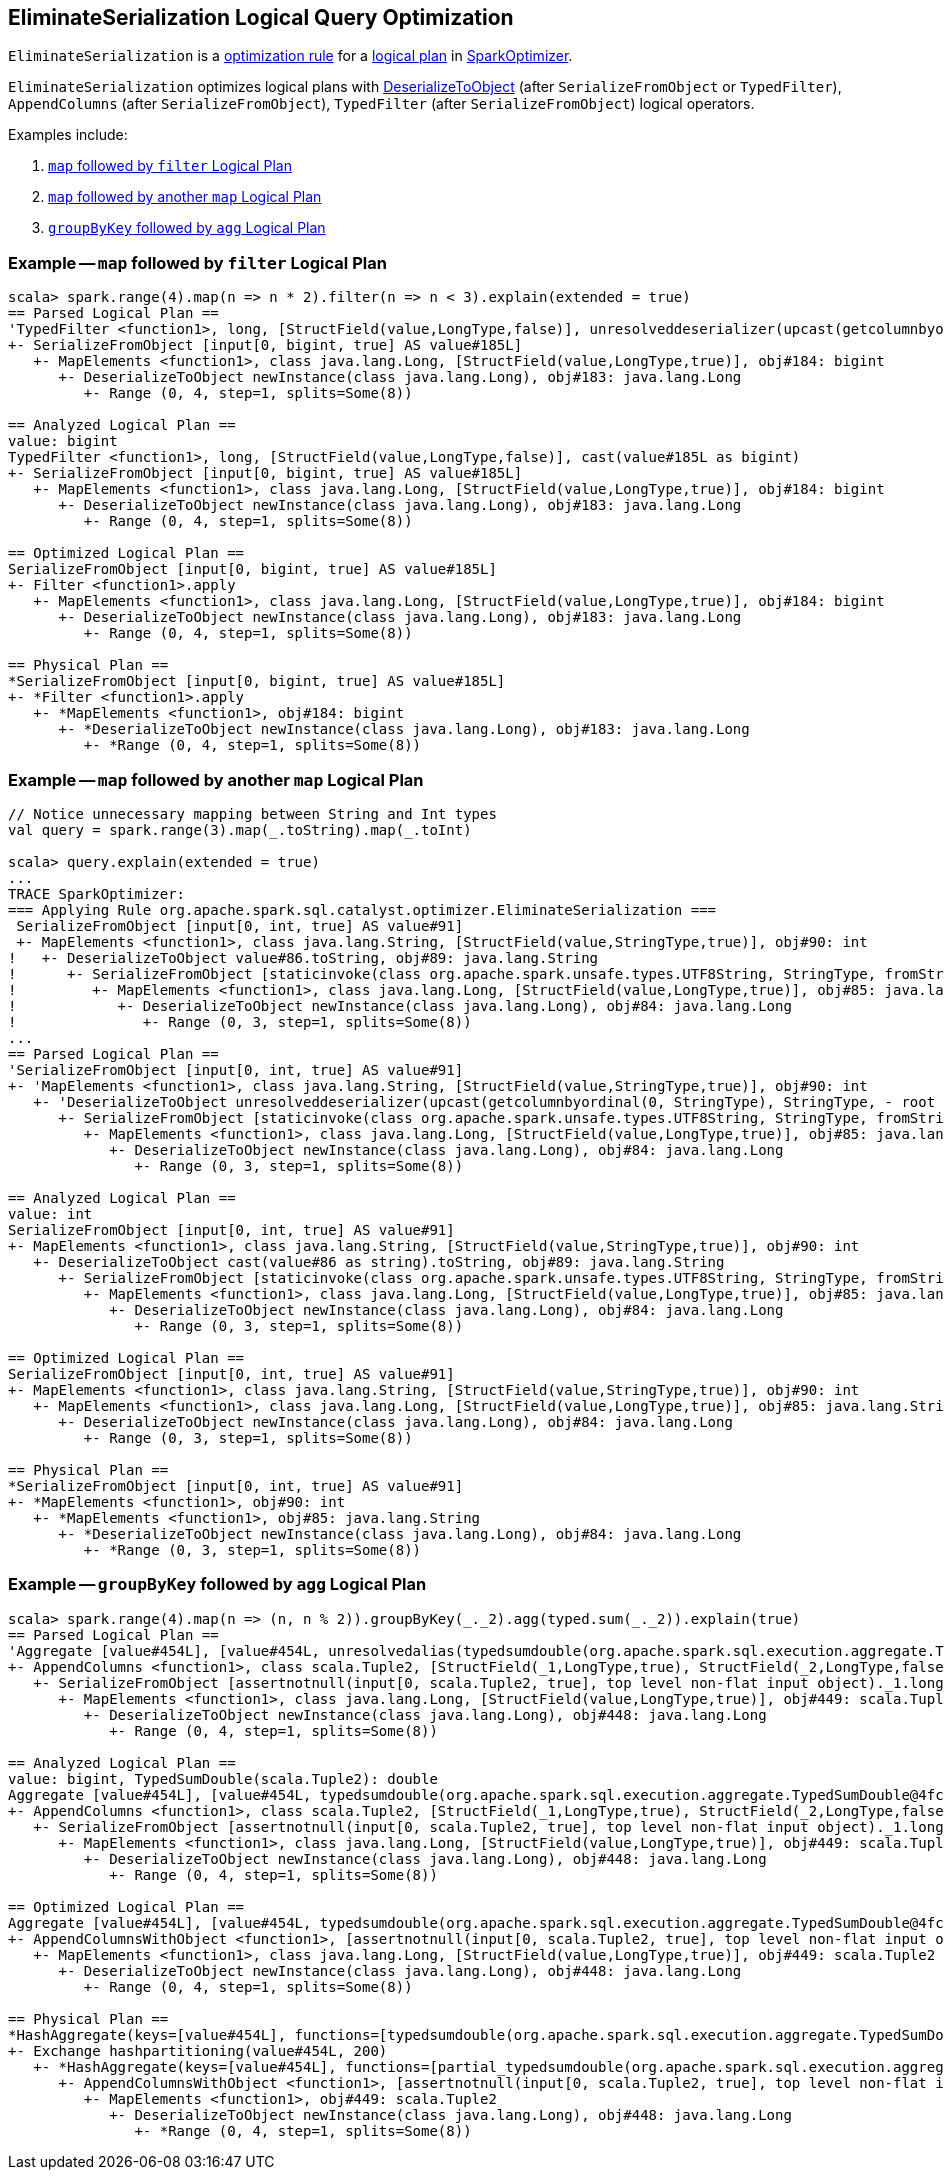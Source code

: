 == [[EliminateSerialization]] EliminateSerialization Logical Query Optimization

`EliminateSerialization` is a link:spark-sql-Analyzer.adoc#Rule[optimization rule] for a link:spark-sql-LogicalPlan.adoc[logical plan] in link:spark-sql-SparkOptimizer.adoc[SparkOptimizer].

`EliminateSerialization` optimizes logical plans with link:spark-sql-LogicalPlan-DeserializeToObject.adoc[DeserializeToObject] (after `SerializeFromObject` or `TypedFilter`), `AppendColumns` (after `SerializeFromObject`), `TypedFilter` (after `SerializeFromObject`) logical operators.

Examples include:

1. <<example-map-filter, `map` followed by `filter` Logical Plan>>
2. <<example-map-map, `map` followed by another `map` Logical Plan>>
3. <<example-groupByKey-agg, `groupByKey` followed by `agg` Logical Plan>>

=== [[example-map-filter]] Example -- `map` followed by `filter` Logical Plan

```
scala> spark.range(4).map(n => n * 2).filter(n => n < 3).explain(extended = true)
== Parsed Logical Plan ==
'TypedFilter <function1>, long, [StructField(value,LongType,false)], unresolveddeserializer(upcast(getcolumnbyordinal(0, LongType), LongType, - root class: "scala.Long"))
+- SerializeFromObject [input[0, bigint, true] AS value#185L]
   +- MapElements <function1>, class java.lang.Long, [StructField(value,LongType,true)], obj#184: bigint
      +- DeserializeToObject newInstance(class java.lang.Long), obj#183: java.lang.Long
         +- Range (0, 4, step=1, splits=Some(8))

== Analyzed Logical Plan ==
value: bigint
TypedFilter <function1>, long, [StructField(value,LongType,false)], cast(value#185L as bigint)
+- SerializeFromObject [input[0, bigint, true] AS value#185L]
   +- MapElements <function1>, class java.lang.Long, [StructField(value,LongType,true)], obj#184: bigint
      +- DeserializeToObject newInstance(class java.lang.Long), obj#183: java.lang.Long
         +- Range (0, 4, step=1, splits=Some(8))

== Optimized Logical Plan ==
SerializeFromObject [input[0, bigint, true] AS value#185L]
+- Filter <function1>.apply
   +- MapElements <function1>, class java.lang.Long, [StructField(value,LongType,true)], obj#184: bigint
      +- DeserializeToObject newInstance(class java.lang.Long), obj#183: java.lang.Long
         +- Range (0, 4, step=1, splits=Some(8))

== Physical Plan ==
*SerializeFromObject [input[0, bigint, true] AS value#185L]
+- *Filter <function1>.apply
   +- *MapElements <function1>, obj#184: bigint
      +- *DeserializeToObject newInstance(class java.lang.Long), obj#183: java.lang.Long
         +- *Range (0, 4, step=1, splits=Some(8))
```

=== [[example-map-map]] Example -- `map` followed by another `map` Logical Plan

```
// Notice unnecessary mapping between String and Int types
val query = spark.range(3).map(_.toString).map(_.toInt)

scala> query.explain(extended = true)
...
TRACE SparkOptimizer:
=== Applying Rule org.apache.spark.sql.catalyst.optimizer.EliminateSerialization ===
 SerializeFromObject [input[0, int, true] AS value#91]                                                                                                                     SerializeFromObject [input[0, int, true] AS value#91]
 +- MapElements <function1>, class java.lang.String, [StructField(value,StringType,true)], obj#90: int                                                                     +- MapElements <function1>, class java.lang.String, [StructField(value,StringType,true)], obj#90: int
!   +- DeserializeToObject value#86.toString, obj#89: java.lang.String                                                                                                        +- Project [obj#85 AS obj#89]
!      +- SerializeFromObject [staticinvoke(class org.apache.spark.unsafe.types.UTF8String, StringType, fromString, input[0, java.lang.String, true], true) AS value#86]         +- MapElements <function1>, class java.lang.Long, [StructField(value,LongType,true)], obj#85: java.lang.String
!         +- MapElements <function1>, class java.lang.Long, [StructField(value,LongType,true)], obj#85: java.lang.String                                                            +- DeserializeToObject newInstance(class java.lang.Long), obj#84: java.lang.Long
!            +- DeserializeToObject newInstance(class java.lang.Long), obj#84: java.lang.Long                                                                                          +- Range (0, 3, step=1, splits=Some(8))
!               +- Range (0, 3, step=1, splits=Some(8))
...
== Parsed Logical Plan ==
'SerializeFromObject [input[0, int, true] AS value#91]
+- 'MapElements <function1>, class java.lang.String, [StructField(value,StringType,true)], obj#90: int
   +- 'DeserializeToObject unresolveddeserializer(upcast(getcolumnbyordinal(0, StringType), StringType, - root class: "java.lang.String").toString), obj#89: java.lang.String
      +- SerializeFromObject [staticinvoke(class org.apache.spark.unsafe.types.UTF8String, StringType, fromString, input[0, java.lang.String, true], true) AS value#86]
         +- MapElements <function1>, class java.lang.Long, [StructField(value,LongType,true)], obj#85: java.lang.String
            +- DeserializeToObject newInstance(class java.lang.Long), obj#84: java.lang.Long
               +- Range (0, 3, step=1, splits=Some(8))

== Analyzed Logical Plan ==
value: int
SerializeFromObject [input[0, int, true] AS value#91]
+- MapElements <function1>, class java.lang.String, [StructField(value,StringType,true)], obj#90: int
   +- DeserializeToObject cast(value#86 as string).toString, obj#89: java.lang.String
      +- SerializeFromObject [staticinvoke(class org.apache.spark.unsafe.types.UTF8String, StringType, fromString, input[0, java.lang.String, true], true) AS value#86]
         +- MapElements <function1>, class java.lang.Long, [StructField(value,LongType,true)], obj#85: java.lang.String
            +- DeserializeToObject newInstance(class java.lang.Long), obj#84: java.lang.Long
               +- Range (0, 3, step=1, splits=Some(8))

== Optimized Logical Plan ==
SerializeFromObject [input[0, int, true] AS value#91]
+- MapElements <function1>, class java.lang.String, [StructField(value,StringType,true)], obj#90: int
   +- MapElements <function1>, class java.lang.Long, [StructField(value,LongType,true)], obj#85: java.lang.String
      +- DeserializeToObject newInstance(class java.lang.Long), obj#84: java.lang.Long
         +- Range (0, 3, step=1, splits=Some(8))

== Physical Plan ==
*SerializeFromObject [input[0, int, true] AS value#91]
+- *MapElements <function1>, obj#90: int
   +- *MapElements <function1>, obj#85: java.lang.String
      +- *DeserializeToObject newInstance(class java.lang.Long), obj#84: java.lang.Long
         +- *Range (0, 3, step=1, splits=Some(8))
```

=== [[example-groupByKey-agg]] Example -- `groupByKey` followed by `agg` Logical Plan

```
scala> spark.range(4).map(n => (n, n % 2)).groupByKey(_._2).agg(typed.sum(_._2)).explain(true)
== Parsed Logical Plan ==
'Aggregate [value#454L], [value#454L, unresolvedalias(typedsumdouble(org.apache.spark.sql.execution.aggregate.TypedSumDouble@4fcb0de4, Some(unresolveddeserializer(newInstance(class scala.Tuple2), _1#450L, _2#451L)), Some(class scala.Tuple2), Some(StructType(StructField(_1,LongType,true), StructField(_2,LongType,false))), input[0, double, true] AS value#457, unresolveddeserializer(upcast(getcolumnbyordinal(0, DoubleType), DoubleType, - root class: "scala.Double"), value#457), input[0, double, true] AS value#456, DoubleType, DoubleType, false), Some(<function1>))]
+- AppendColumns <function1>, class scala.Tuple2, [StructField(_1,LongType,true), StructField(_2,LongType,false)], newInstance(class scala.Tuple2), [input[0, bigint, true] AS value#454L]
   +- SerializeFromObject [assertnotnull(input[0, scala.Tuple2, true], top level non-flat input object)._1.longValue AS _1#450L, assertnotnull(input[0, scala.Tuple2, true], top level non-flat input object)._2 AS _2#451L]
      +- MapElements <function1>, class java.lang.Long, [StructField(value,LongType,true)], obj#449: scala.Tuple2
         +- DeserializeToObject newInstance(class java.lang.Long), obj#448: java.lang.Long
            +- Range (0, 4, step=1, splits=Some(8))

== Analyzed Logical Plan ==
value: bigint, TypedSumDouble(scala.Tuple2): double
Aggregate [value#454L], [value#454L, typedsumdouble(org.apache.spark.sql.execution.aggregate.TypedSumDouble@4fcb0de4, Some(newInstance(class scala.Tuple2)), Some(class scala.Tuple2), Some(StructType(StructField(_1,LongType,true), StructField(_2,LongType,false))), input[0, double, true] AS value#457, cast(value#457 as double), input[0, double, true] AS value#456, DoubleType, DoubleType, false) AS TypedSumDouble(scala.Tuple2)#462]
+- AppendColumns <function1>, class scala.Tuple2, [StructField(_1,LongType,true), StructField(_2,LongType,false)], newInstance(class scala.Tuple2), [input[0, bigint, true] AS value#454L]
   +- SerializeFromObject [assertnotnull(input[0, scala.Tuple2, true], top level non-flat input object)._1.longValue AS _1#450L, assertnotnull(input[0, scala.Tuple2, true], top level non-flat input object)._2 AS _2#451L]
      +- MapElements <function1>, class java.lang.Long, [StructField(value,LongType,true)], obj#449: scala.Tuple2
         +- DeserializeToObject newInstance(class java.lang.Long), obj#448: java.lang.Long
            +- Range (0, 4, step=1, splits=Some(8))

== Optimized Logical Plan ==
Aggregate [value#454L], [value#454L, typedsumdouble(org.apache.spark.sql.execution.aggregate.TypedSumDouble@4fcb0de4, Some(newInstance(class scala.Tuple2)), Some(class scala.Tuple2), Some(StructType(StructField(_1,LongType,true), StructField(_2,LongType,false))), input[0, double, true] AS value#457, value#457, input[0, double, true] AS value#456, DoubleType, DoubleType, false) AS TypedSumDouble(scala.Tuple2)#462]
+- AppendColumnsWithObject <function1>, [assertnotnull(input[0, scala.Tuple2, true], top level non-flat input object)._1.longValue AS _1#450L, assertnotnull(input[0, scala.Tuple2, true], top level non-flat input object)._2 AS _2#451L], [input[0, bigint, true] AS value#454L]
   +- MapElements <function1>, class java.lang.Long, [StructField(value,LongType,true)], obj#449: scala.Tuple2
      +- DeserializeToObject newInstance(class java.lang.Long), obj#448: java.lang.Long
         +- Range (0, 4, step=1, splits=Some(8))

== Physical Plan ==
*HashAggregate(keys=[value#454L], functions=[typedsumdouble(org.apache.spark.sql.execution.aggregate.TypedSumDouble@4fcb0de4, Some(newInstance(class scala.Tuple2)), Some(class scala.Tuple2), Some(StructType(StructField(_1,LongType,true), StructField(_2,LongType,false))), input[0, double, true] AS value#457, value#457, input[0, double, true] AS value#456, DoubleType, DoubleType, false)], output=[value#454L, TypedSumDouble(scala.Tuple2)#462])
+- Exchange hashpartitioning(value#454L, 200)
   +- *HashAggregate(keys=[value#454L], functions=[partial_typedsumdouble(org.apache.spark.sql.execution.aggregate.TypedSumDouble@4fcb0de4, Some(newInstance(class scala.Tuple2)), Some(class scala.Tuple2), Some(StructType(StructField(_1,LongType,true), StructField(_2,LongType,false))), input[0, double, true] AS value#457, value#457, input[0, double, true] AS value#456, DoubleType, DoubleType, false)], output=[value#454L, value#463])
      +- AppendColumnsWithObject <function1>, [assertnotnull(input[0, scala.Tuple2, true], top level non-flat input object)._1.longValue AS _1#450L, assertnotnull(input[0, scala.Tuple2, true], top level non-flat input object)._2 AS _2#451L], [input[0, bigint, true] AS value#454L]
         +- MapElements <function1>, obj#449: scala.Tuple2
            +- DeserializeToObject newInstance(class java.lang.Long), obj#448: java.lang.Long
               +- *Range (0, 4, step=1, splits=Some(8))
```
